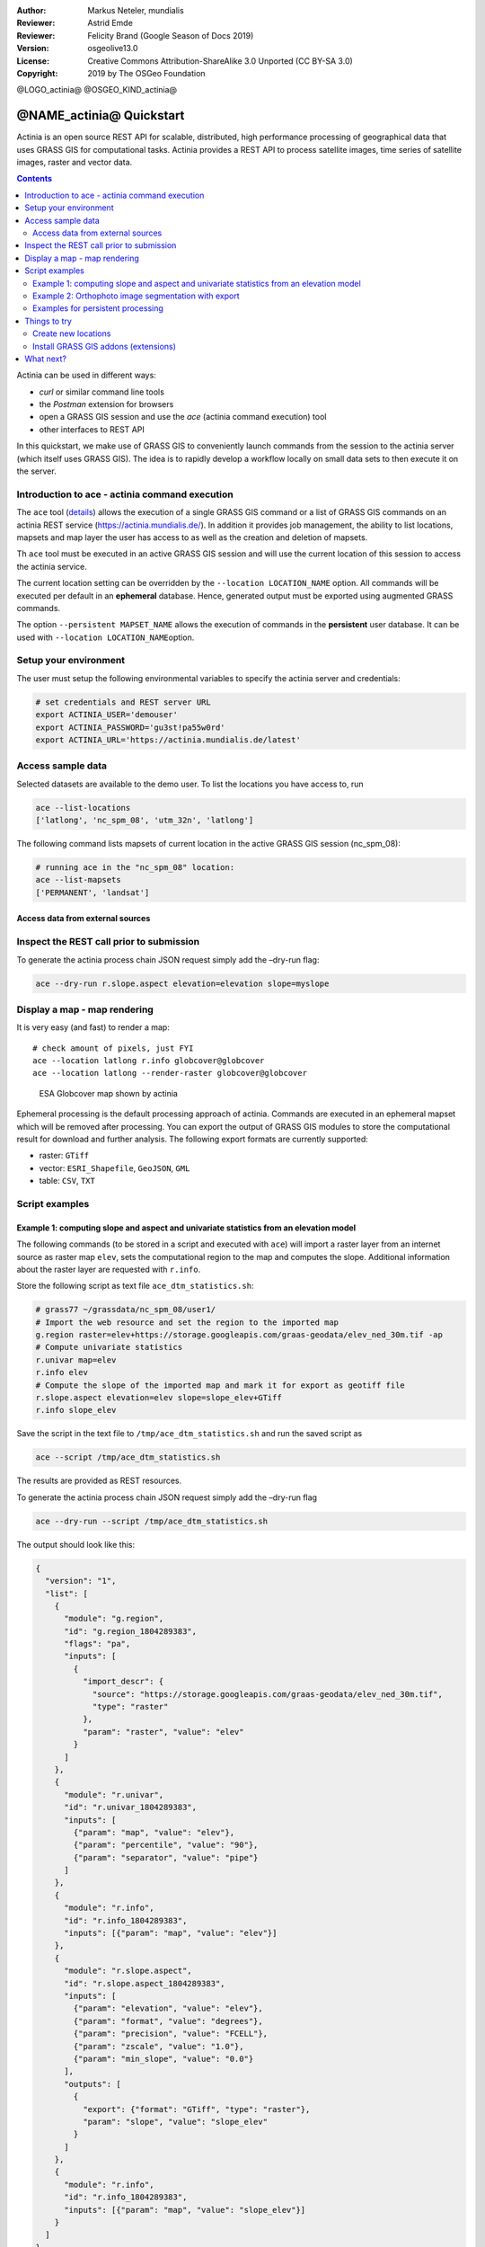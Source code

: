 :Author: Markus Neteler, mundialis
:Reviewer: Astrid Emde 
:Reviewer: Felicity Brand (Google Season of Docs 2019)
:Version: osgeolive13.0
:License: Creative Commons Attribution-ShareAlike 3.0 Unported (CC BY-SA 3.0)
:Copyright: 2019 by The OSGeo Foundation

@LOGO_actinia@
@OSGEO_KIND_actinia@

********************************************************************************
@NAME_actinia@ Quickstart
********************************************************************************

Actinia is an open source REST API for scalable, distributed, high performance
processing of geographical data that uses GRASS GIS for computational tasks.
Actinia provides a REST API to process satellite images, time series of 
satellite images, raster and vector data.

.. contents:: Contents
   :local:

Actinia can be used in different ways:

-  `curl` or similar command line tools
-  the `Postman` extension for browsers
-  open a GRASS GIS session and use the `ace` (actinia command execution) tool
-  other interfaces to REST API

In this quickstart, we make use of GRASS GIS to conveniently launch
commands from the session to the actinia server (which itself uses GRASS GIS).
The idea is to rapidly develop a workflow locally on small data sets to
then execute it on the server.


Introduction to ace - actinia command execution
===============================================

The ``ace`` tool (`details <https://github.com/mundialis/actinia_core/tree/master/scripts>`_)
allows the execution of a single GRASS GIS command or a
list of GRASS GIS commands on an actinia REST service
(https://actinia.mundialis.de/). In addition it provides job management,
the ability to list locations, mapsets and map layer the user has access
to as well as the creation and deletion of mapsets.

Th ``ace`` tool must be executed in an active GRASS GIS session and will
use the current location of this session to access the actinia service.

The current location setting can be overridden by the
``--location LOCATION_NAME`` option. All commands will be executed per
default in an **ephemeral** database. Hence, generated output must be
exported using augmented GRASS commands.

The option ``--persistent MAPSET_NAME`` allows the execution of commands
in the **persistent** user database. It can be used with
``--location LOCATION_NAME``\ option.

Setup your environment
======================
The user must setup the following environmental variables to specify the
actinia server and credentials:

.. code:: bash

   # set credentials and REST server URL
   export ACTINIA_USER='demouser'
   export ACTINIA_PASSWORD='gu3st!pa55w0rd'
   export ACTINIA_URL='https://actinia.mundialis.de/latest'

Access sample data
==================

Selected datasets are available to the demo user. To list the locations you have access to, run

.. code:: bash

   ace --list-locations
   ['latlong', 'nc_spm_08', 'utm_32n', 'latlong']

The following command lists mapsets of current location in the active
GRASS GIS session (nc_spm_08):

.. code:: bash

   # running ace in the "nc_spm_08" location:
   ace --list-mapsets
   ['PERMANENT', 'landsat']

Access data from external sources
---------------------------------




Inspect the REST call prior to submission
================================================================================

To generate the actinia process chain JSON request simply add the
–dry-run flag:

.. code:: bash

   ace --dry-run r.slope.aspect elevation=elevation slope=myslope

Display a map - map rendering
=============================

It is very easy (and fast) to render a map:

::

   # check amount of pixels, just FYI
   ace --location latlong r.info globcover@globcover
   ace --location latlong --render-raster globcover@globcover

.. figure:: /images/projects/actinia/esa_globcover_rendered_by_ace.png
   :alt: ESA Globcover map shown by actinia

   ESA Globcover map shown by actinia

Ephemeral processing is the default processing approach of actinia. Commands are executed in an
ephemeral mapset which will be removed after processing. You can export the
output of GRASS GIS modules to store the computational result for download and further analysis.
The following export formats are currently supported:

-  raster: ``GTiff``
-  vector: ``ESRI_Shapefile``, ``GeoJSON``, ``GML``
-  table: ``CSV``, ``TXT``


Script examples
===============

Example 1: computing slope and aspect and univariate statistics from an elevation model
---------------------------------------------------------------------------------------

The following commands (to be stored in a script and executed with
``ace``) will import a raster layer from an internet source as raster
map ``elev``, sets the computational region to the map and computes the
slope. Additional information about the raster layer are requested with
``r.info``.

Store the following script as text file ``ace_dtm_statistics.sh``:

.. code:: bash

   # grass77 ~/grassdata/nc_spm_08/user1/
   # Import the web resource and set the region to the imported map
   g.region raster=elev+https://storage.googleapis.com/graas-geodata/elev_ned_30m.tif -ap
   # Compute univariate statistics
   r.univar map=elev
   r.info elev
   # Compute the slope of the imported map and mark it for export as geotiff file
   r.slope.aspect elevation=elev slope=slope_elev+GTiff
   r.info slope_elev

Save the script in the text file to ``/tmp/ace_dtm_statistics.sh`` and
run the saved script as

.. code:: bash

   ace --script /tmp/ace_dtm_statistics.sh

The results are provided as REST resources.

To generate the actinia process chain JSON request simply add the
–dry-run flag

.. code:: bash

   ace --dry-run --script /tmp/ace_dtm_statistics.sh

The output should look like this:

.. code:: json

   {
     "version": "1",
     "list": [
       {
         "module": "g.region",
         "id": "g.region_1804289383",
         "flags": "pa",
         "inputs": [
           {
             "import_descr": {
               "source": "https://storage.googleapis.com/graas-geodata/elev_ned_30m.tif",
               "type": "raster"
             },
             "param": "raster", "value": "elev"
           }
         ]
       },
       {
         "module": "r.univar",
         "id": "r.univar_1804289383",
         "inputs": [
           {"param": "map", "value": "elev"},
           {"param": "percentile", "value": "90"},
           {"param": "separator", "value": "pipe"}
         ]
       },
       {
         "module": "r.info",
         "id": "r.info_1804289383",
         "inputs": [{"param": "map", "value": "elev"}]
       },
       {
         "module": "r.slope.aspect",
         "id": "r.slope.aspect_1804289383",
         "inputs": [
           {"param": "elevation", "value": "elev"},
           {"param": "format", "value": "degrees"},
           {"param": "precision", "value": "FCELL"},
           {"param": "zscale", "value": "1.0"},
           {"param": "min_slope", "value": "0.0"}
         ],
         "outputs": [
           {
             "export": {"format": "GTiff", "type": "raster"},
             "param": "slope", "value": "slope_elev"
           }
         ]
       },
       {
         "module": "r.info",
         "id": "r.info_1804289383",
         "inputs": [{"param": "map", "value": "slope_elev"}]
       }
     ]
   }

Example 2: Orthophoto image segmentation with export
----------------------------------------------------

Store the following script as text file ``/tmp/ace_segmentation.sh``:

.. code:: bash

   # grass77 ~/grassdata/nc_spm_08/user1/
   # Import the web resource and set the region to the imported map
   # we apply a trick for the import of multi-band GeoTIFFs:
   # install with: g.extension importer
   importer raster=ortho2010+https://apps.mundialis.de/workshops/osgeo_ireland2017/north_carolina/ortho2010_t792_subset_20cm.tif
   # The importer has created three new raster maps, one for each band in the geotiff file
   # stored them in an image group
   r.info map=ortho2010.1
   r.info map=ortho2010.2
   r.info map=ortho2010.3
   # Set the region and resolution
   g.region raster=ortho2010.1 res=1 -p
   # Note: the RGB bands are organized as a group
   i.segment group=ortho2010 threshold=0.25 output=ortho2010_segment_25+GTiff goodness=ortho2010_seg_25_fit+GTiff
   # Finally vectorize segments with r.to.vect and export as a GeoJSON file
   r.to.vect input=ortho2010_segment_25 type=area output=ortho2010_segment_25+GeoJSON

Run the script saved in a text file as

.. code:: bash

   ace --script /tmp/ace_segmentation.sh

The results are provided as REST resources.

Examples for persistent processing
----------------------------------
GRASS GIS commands can be executed in a user specific persistent
database. The user must create a mapset in an existing location. This
mapsets can be accessed via ``ace``. All processing results of commands
run in this mapset, will be stored persistently. Be aware that the
processing will be performed in an ephemeral database that will be moved
to the persistent storage using the correct name after processing.

To create a new mapset in the **nc_spm_08** location with the name
**test_mapset** the following command must be executed

.. code:: bash

   ace --location nc_spm_08 --create-mapset test_mapset

Run the commands from the statistic script in the new persistent mapset

.. code:: bash

   ace --location nc_spm_08 --persistent test_mapset --script /path/to/ace_dtm_statistics.sh

Show all raster maps that have been created with the script in
test_mapset

.. code:: bash

   ace --location nc_spm_08 --persistent test_mapset g.list type=raster mapset=test_mapset

Show information about raster map elev and slope_elev

.. code:: bash

   ace --location nc_spm_08 --persistent test_mapset r.info elev@test_mapset
   ace --location nc_spm_08 --persistent test_mapset r.info slope_elev@test_mapset

Delete the test_mapset

.. code:: bash

   ace --location nc_spm_08 --delete-mapset test_mapset

If the active GRASS GIS session has identical location/mapset settings,
then an alias can be used to avoid the persistent option in each single
command call:

.. code:: bash

   alias acp="ace --persistent `g.mapset -p`"

We assume that in the active GRASS GIS session the current location is
**nc_spm_08** and the current mapset is **test_mapset**. Then the
commands from above can be executed in the following way:

.. code:: bash

   ace --create-mapset test_mapset
   acp --script /path/to/ace_dtm_statistics.sh
   acp g.list type=raster mapset=test_mapset
   acp r.info elev@test_mapset
   acp r.info slope_elev@test_mapset

Things to try
=============

Create new locations
--------------------------------------------------------------------------------

.. code:: bash

   # create new location
   ace --create-location latlon 4326
   # create new mapset within location
   ace --location latlon --create-mapset user1

Install GRASS GIS addons (extensions)
--------------------------------------------------------------------------------
.. code:: bash

   # list existing addons, see also
   # https://grass.osgeo.org/grass7/manuals/addons/
   ace --location latlon g.extension -l

   # install machine learning addon r.learn.ml
   ace --location latlon g.extension r.learn.ml



What next?
==========
* Visit the actinia website at `https://actinia.mundialis.de <https://actinia.mundialis.de>`_
* actinia tutorial: `https://neteler.gitlab.io/actinia-introduction <https://neteler.gitlab.io/actinia-introduction>`_
* Further reading: Neteler, M., Gebbert, S., Tawalika, C., Bettge, A., Benelcadi, H., Löw, F., Adams, T, Paulsen, H. (2019). Actinia: cloud based geoprocessing. In Proc. of the 2019 conference on Big Data from Space (BiDS'2019) (pp. 41–44). EUR 29660 EN, Publications Office of the European Union 5, Luxembourg: P. Soille, S. Loekken, and S. Albani (Eds.). (`DOI <https://doi.org/10.5281/zenodo.2631917>`__)
